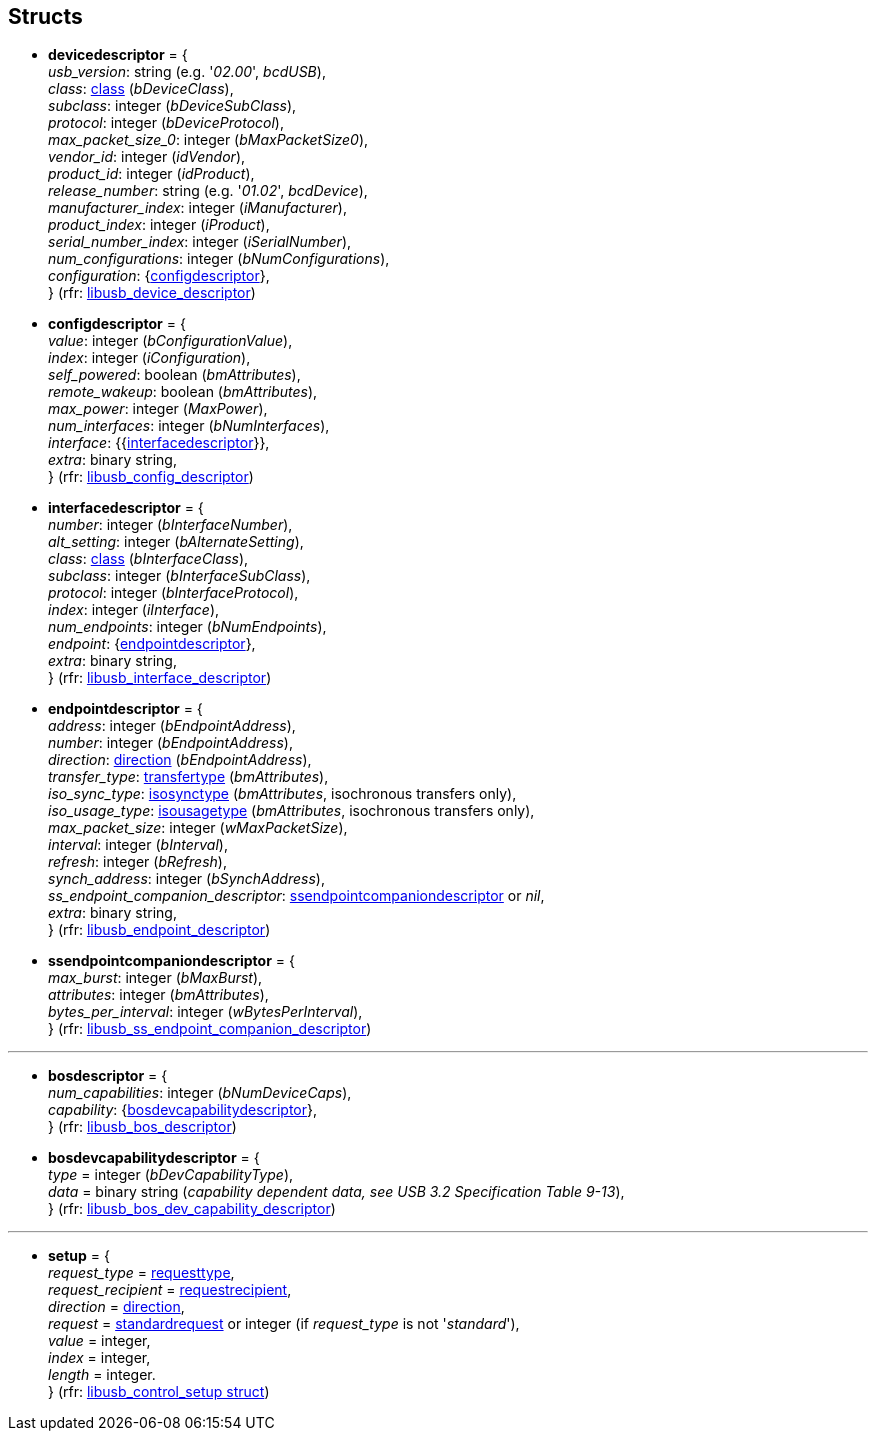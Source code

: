 
[[structs]]
== Structs

* [[devicedescriptor]]
[small]#*devicedescriptor* = { +
_usb_version_: string (e.g. '_02.00_', _bcdUSB_), +
_class_: <<class, class>> (_bDeviceClass_), +
_subclass_: integer (_bDeviceSubClass_), +
_protocol_: integer (_bDeviceProtocol_), +
_max_packet_size_0_: integer (_bMaxPacketSize0_), +
_vendor_id_: integer (_idVendor_), +
_product_id_: integer (_idProduct_), +
_release_number_: string (e.g. '_01.02_', _bcdDevice_), +
_manufacturer_index_: integer (_iManufacturer_), +
_product_index_: integer (_iProduct_), +
_serial_number_index_: integer (_iSerialNumber_), +
_num_configurations_: integer (_bNumConfigurations_), +
_configuration_: {<<configdescriptor, configdescriptor>>}, +
} (rfr: link:++http://libusb.sourceforge.net/api-1.0/structlibusb__device__descriptor.html++[libusb_device_descriptor])#

* [[configdescriptor]]
[small]#*configdescriptor* = { +
_value_: integer (_bConfigurationValue_), +
_index_: integer (_iConfiguration_), +
_self_powered_: boolean (_bmAttributes_), +
_remote_wakeup_: boolean (_bmAttributes_), +
_max_power_: integer (_MaxPower_), +
_num_interfaces_: integer (_bNumInterfaces_), +
_interface_: {{<<interfacedescriptor, interfacedescriptor>>}}, +
_extra_: binary string, +
} (rfr: link:++http://libusb.sourceforge.net/api-1.0/structlibusb__config__descriptor.html++[libusb_config_descriptor])#

* [[interfacedescriptor]]
[small]#*interfacedescriptor* = { +
_number_: integer (_bInterfaceNumber_), +
_alt_setting_: integer (_bAlternateSetting_), +
_class_: <<class, class>> (_bInterfaceClass_), +
_subclass_: integer (_bInterfaceSubClass_), +
_protocol_: integer (_bInterfaceProtocol_), +
_index_: integer (_iInterface_), +
_num_endpoints_: integer (_bNumEndpoints_), +
_endpoint_: {<<endpointdescriptor, endpointdescriptor>>}, +
_extra_: binary string, +
} (rfr: link:++http://libusb.sourceforge.net/api-1.0/structlibusb__interface__descriptor.html++[libusb_interface_descriptor])#

* [[endpointdescriptor]]
[small]#*endpointdescriptor* = { +
_address_: integer (_bEndpointAddress_), +
_number_: integer (_bEndpointAddress_), +
_direction_: <<direction, direction>> (_bEndpointAddress_), +
_transfer_type_: <<transfertype, transfertype>> (_bmAttributes_), +
_iso_sync_type_: <<isosynctype, isosynctype>> (_bmAttributes_, isochronous transfers only), +
_iso_usage_type_: <<isousagetype, isousagetype>> (_bmAttributes_, isochronous transfers only), +
_max_packet_size_: integer (_wMaxPacketSize_), +
_interval_: integer (_bInterval_), +
_refresh_: integer (_bRefresh_), +
_synch_address_: integer (_bSynchAddress_), +
_ss_endpoint_companion_descriptor_: <<ssendpointcompaniondescriptor, ssendpointcompaniondescriptor>> or _nil_, +
_extra_: binary string, +
} (rfr: link:++http://libusb.sourceforge.net/api-1.0/structlibusb__endpoint__descriptor.html++[libusb_endpoint_descriptor])#

* [[ssendpointcompaniondescriptor]]
[small]#*ssendpointcompaniondescriptor* = { +
_max_burst_: integer (_bMaxBurst_), +
_attributes_: integer (_bmAttributes_), +
_bytes_per_interval_: integer (_wBytesPerInterval_), +
} (rfr: link:++http://libusb.sourceforge.net/api-1.0/structlibusb__ss__endpoint__companion__descriptor.html++[libusb_ss_endpoint_companion_descriptor])#

''''

* [[bosdescriptor]]
[small]#*bosdescriptor* = { +
_num_capabilities_: integer (_bNumDeviceCaps_), +
_capability_: {<<bosdevcapabilitydescriptor, bosdevcapabilitydescriptor>>}, +
} (rfr: link:++http://libusb.sourceforge.net/api-1.0/structlibusb__bos__descriptor.html++[libusb_bos_descriptor])#

* [[bosdevcapabilitydescriptor]]
[small]#*bosdevcapabilitydescriptor* = { +
	_type_ = integer (_bDevCapabilityType_), +
	_data_ = binary string (_capability dependent data, see USB 3.2 Specification Table 9-13_), +
} 
(rfr: link:++http://libusb.sourceforge.net/api-1.0/structlibusb__bos__dev__capability__descriptor.html++[libusb_bos_dev_capability_descriptor])#

'''

* [[setup]]
[small]#*setup* = { +
	_request_type_ = <<requesttype, requesttype>>, +
	_request_recipient_ = <<requestrecipient, requestrecipient>>, +
	_direction_ = <<direction, direction>>, +
	_request_ = <<standardrequest, standardrequest>> or integer (if _request_type_ is not '_standard_'), +
	_value_ = integer, +
	_index_ = integer, +
	_length_ = integer. +
} (rfr: link:++http://libusb.sourceforge.net/api-1.0/structlibusb__control__setup.html++[libusb_control_setup struct])#


